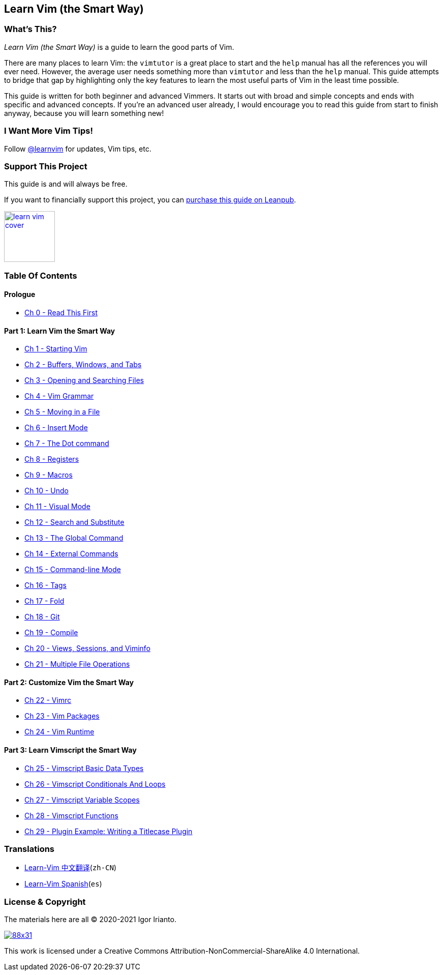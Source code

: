 == Learn Vim (the Smart Way)

=== What’s This?

_Learn Vim (the Smart Way)_ is a guide to learn the good parts of Vim.

There are many places to learn Vim: the `vimtutor` is a great place to
start and the `help` manual has all the references you will ever need.
However, the average user needs something more than `vimtutor` and less
than the `help` manual. This guide attempts to bridge that gap by
highlighting only the key features to learn the most useful parts of Vim
in the least time possible.

This guide is written for both beginner and advanced Vimmers. It starts
out with broad and simple concepts and ends with specific and advanced
concepts. If you’re an advanced user already, I would encourage you to
read this guide from start to finish anyway, because you will learn
something new!

=== I Want More Vim Tips!

Follow https://twitter.com/learnvim[@learnvim] for updates, Vim tips,
etc.

=== Support This Project

This guide is and will always be free.

If you want to financially support this project, you can
https://leanpub.com/learnvim[purchase this guide on Leanpub].

image:images/learn-vim-cover.png[link="https://leanpub.com/learnvim",width=100]

=== Table Of Contents

==== Prologue

* link:./ch00_read_this_first.md[Ch 0 - Read This First]

==== Part 1: Learn Vim the Smart Way

* link:./ch01_starting_vim.md[Ch 1 - Starting Vim]
* link:./ch02_buffers_windows_tabs.md[Ch 2 - Buffers&#44; Windows&#44;
and Tabs]
* link:./ch03_searching_files.md[Ch 3 - Opening and Searching Files]
* link:./ch04_vim_grammar.md[Ch 4 - Vim Grammar]
* link:./ch05_moving_in_file.md[Ch 5 - Moving in a File]
* link:./ch06_insert_mode.md[Ch 6 - Insert Mode]
* link:./ch07_the_dot_command.md[Ch 7 - The Dot command]
* link:./ch08_registers.md[Ch 8 - Registers]
* link:./ch09_macros.md[Ch 9 - Macros]
* link:./ch10_undo.md[Ch 10 - Undo]
* link:./ch11_visual_mode.md[Ch 11 - Visual Mode]
* link:./ch12_search_and_substitute.md[Ch 12 - Search and Substitute]
* link:./ch13_the_global_command.md[Ch 13 - The Global Command]
* link:./ch14_external_commands.md[Ch 14 - External Commands]
* link:./ch15_command-line_mode.md[Ch 15 - Command-line Mode]
* link:./ch16_tags.md[Ch 16 - Tags]
* link:./ch17_fold.md[Ch 17 - Fold]
* link:./ch18_git.md[Ch 18 - Git]
* link:./ch19_compile.md[Ch 19 - Compile]
* link:./ch20_views_sessions_viminfo.md[Ch 20 - Views&#44; Sessions&#44;
and Viminfo]
* link:./ch21_multiple_file_operations.md[Ch 21 - Multiple File
Operations]

==== Part 2: Customize Vim the Smart Way

* link:./ch22_vimrc.md[Ch 22 - Vimrc]
* link:./ch23_vim_packages.md[Ch 23 - Vim Packages]
* link:./ch24_vim_runtime.md[Ch 24 - Vim Runtime]

==== Part 3: Learn Vimscript the Smart Way

* link:./ch25_vimscript_basic_data_types.md[Ch 25 - Vimscript Basic Data
Types]
* link:./ch26_vimscript_conditionals_and_loops.md[Ch 26 - Vimscript
Conditionals And Loops]
* link:./ch27_vimscript_variable_scopes.md[Ch 27 - Vimscript Variable
Scopes]
* link:./ch28_vimscript_functions.md[Ch 28 - Vimscript Functions]
* link:./ch29_plugin_example_writing-a-titlecase-plugin.md[Ch 29 -
Plugin Example: Writing a Titlecase Plugin]

=== Translations

* https://github.com/wsdjeg/Learn-Vim_zh_cn[Learn-Vim 中文翻译](`zh-CN`)
* https://github.com/victorhck/learn-Vim-es[Learn-Vim Spanish](`es`)

=== License & Copyright

The materials here are all © 2020-2021 Igor Irianto.

image:https://licensebuttons.net/l/by-nc-sa/4.0/88x31.png[link="http://creativecommons.org/licenses/by-nc-sa/4.0/"]

This work is licensed under a Creative Commons
Attribution-NonCommercial-ShareAlike 4.0 International.
